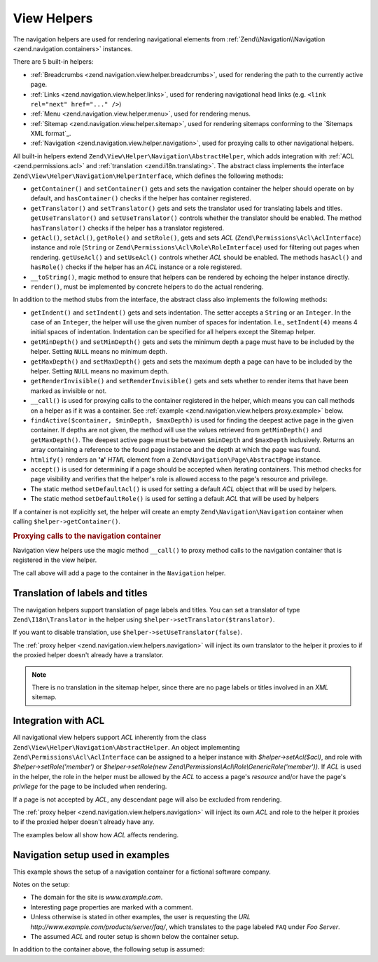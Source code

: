.. _zend.navigation.view.helpers:

View Helpers
============

The navigation helpers are used for rendering navigational elements from :ref:`Zend\\Navigation\\Navigation
<zend.navigation.containers>` instances.

There are 5 built-in helpers:

- :ref:`Breadcrumbs <zend.navigation.view.helper.breadcrumbs>`, used for rendering the path to the
  currently active page.

- :ref:`Links <zend.navigation.view.helper.links>`, used for rendering navigational head links (e.g.
  ``<link rel="next" href="..." />``)

- :ref:`Menu <zend.navigation.view.helper.menu>`, used for rendering menus.

- :ref:`Sitemap <zend.navigation.view.helper.sitemap>`, used for rendering sitemaps conforming to the
  `Sitemaps XML format`_.

- :ref:`Navigation <zend.navigation.view.helper.navigation>`, used for proxying calls to other
  navigational helpers.

All built-in helpers extend ``Zend\View\Helper\Navigation\AbstractHelper``, which adds integration with :ref:`ACL
<zend.permissions.acl>` and :ref:`translation <zend.i18n.translating>`. The abstract class implements the interface
``Zend\View\Helper\Navigation\HelperInterface``, which defines the following methods:

- ``getContainer()`` and ``setContainer()`` gets and sets the navigation container the helper should operate on by
  default, and ``hasContainer()`` checks if the helper has container registered.

- ``getTranslator()`` and ``setTranslator()`` gets and sets the translator used for translating labels and titles.
  ``getUseTranslator()`` and ``setUseTranslator()`` controls whether the translator should be enabled. The method
  ``hasTranslator()`` checks if the helper has a translator registered.

- ``getAcl()``, ``setAcl()``, ``getRole()`` and ``setRole()``, gets and sets *ACL* (``Zend\Permissions\Acl\AclInterface``) instance and role
  (``String`` or ``Zend\Permissions\Acl\Role\RoleInterface``) used for filtering out pages when rendering. ``getUseAcl()`` and
  ``setUseAcl()`` controls whether *ACL* should be enabled. The methods ``hasAcl()`` and ``hasRole()`` checks if
  the helper has an *ACL* instance or a role registered.

- ``__toString()``, magic method to ensure that helpers can be rendered by echoing the helper instance directly.

- ``render()``, must be implemented by concrete helpers to do the actual rendering.

In addition to the method stubs from the interface, the abstract class also implements the following methods:

- ``getIndent()`` and ``setIndent()`` gets and sets indentation. The setter accepts a ``String`` or an ``Integer``.
  In the case of an ``Integer``, the helper will use the given number of spaces for indentation. I.e.,
  ``setIndent(4)`` means 4 initial spaces of indentation. Indentation can be specified for all helpers except the
  Sitemap helper.

- ``getMinDepth()`` and ``setMinDepth()`` gets and sets the minimum depth a page must have to be included by the
  helper. Setting ``NULL`` means no minimum depth.

- ``getMaxDepth()`` and ``setMaxDepth()`` gets and sets the maximum depth a page can have to be included by the
  helper. Setting ``NULL`` means no maximum depth.

- ``getRenderInvisible()`` and ``setRenderInvisible()`` gets and sets whether to render items that have been marked
  as invisible or not.

- ``__call()`` is used for proxying calls to the container registered in the helper, which means you can call
  methods on a helper as if it was a container. See :ref:`example
  <zend.navigation.view.helpers.proxy.example>` below.

- ``findActive($container, $minDepth, $maxDepth)`` is used for finding the deepest active page in the given
  container. If depths are not given, the method will use the values retrieved from ``getMinDepth()`` and
  ``getMaxDepth()``. The deepest active page must be between ``$minDepth`` and ``$maxDepth`` inclusively. Returns
  an array containing a reference to the found page instance and the depth at which the page was found.

- ``htmlify()`` renders an **'a'** *HTML* element from a ``Zend\Navigation\Page\AbstractPage`` instance.

- ``accept()`` is used for determining if a page should be accepted when iterating containers. This method checks
  for page visibility and verifies that the helper's role is allowed access to the page's resource and privilege.

- The static method ``setDefaultAcl()`` is used for setting a default *ACL* object that will be used by helpers.

- The static method ``setDefaultRole()`` is used for setting a default *ACL* that will be used by helpers

If a container is not explicitly set, the helper will create an empty ``Zend\Navigation\Navigation``
container when calling ``$helper->getContainer()``.

.. _zend.navigation.view.helpers.proxy.example:

.. rubric:: Proxying calls to the navigation container

Navigation view helpers use the magic method ``__call()`` to proxy method calls to the navigation container that is
registered in the view helper.

.. code-block:: php
   :linenos:

   $this->navigation()->addPage(array(
       'type' => 'uri',
       'label' => 'New page'));

The call above will add a page to the container in the ``Navigation`` helper.

.. _zend.navigation.view.helpers.i18n:

Translation of labels and titles
--------------------------------

The navigation helpers support translation of page labels and titles. You can set a translator of type
``Zend\I18n\Translator`` in the helper using ``$helper->setTranslator($translator)``.

If you want to disable translation, use ``$helper->setUseTranslator(false)``.

The :ref:`proxy helper <zend.navigation.view.helpers.navigation>` will inject its own translator to the
helper it proxies to if the proxied helper doesn't already have a translator.

.. note::

   There is no translation in the sitemap helper, since there are no page labels or titles involved in an *XML*
   sitemap.

.. _zend.navigation.view.helpers.acl:

Integration with ACL
--------------------

All navigational view helpers support *ACL* inherently from the class
``Zend\View\Helper\Navigation\AbstractHelper``. An object implementing ``Zend\Permissions\Acl\AclInterface`` can be assigned to a helper instance with
*$helper->setAcl($acl)*, and role with *$helper->setRole('member')* or *$helper->setRole(new
Zend\\Permissions\\Acl\\Role\\GenericRole('member'))*. If *ACL* is used in the helper, the role in the helper must be allowed by the *ACL* to
access a page's *resource* and/or have the page's *privilege* for the page to be included when rendering.

If a page is not accepted by *ACL*, any descendant page will also be excluded from rendering.

The :ref:`proxy helper <zend.navigation.view.helpers.navigation>` will inject its own *ACL* and role to the
helper it proxies to if the proxied helper doesn't already have any.

The examples below all show how *ACL* affects rendering.

.. _zend.navigation.view.helpers.setup:

Navigation setup used in examples
---------------------------------

This example shows the setup of a navigation container for a fictional software company.

Notes on the setup:

- The domain for the site is *www.example.com*.

- Interesting page properties are marked with a comment.

- Unless otherwise is stated in other examples, the user is requesting the *URL*
  *http://www.example.com/products/server/faq/*, which translates to the page labeled ``FAQ`` under *Foo Server*.

- The assumed *ACL* and router setup is shown below the container setup.

.. code-block:: php
   :linenos:

   /*
    * Navigation container (config/array)

    * Each element in the array will be passed to
    * Zend\Navigation\Page\AbstractPage::factory() when constructing
    * the navigation container below.
    */
   $pages = array(
       array(
           'label'      => 'Home',
           'title'      => 'Go Home',
           'module'     => 'default',
           'controller' => 'index',
           'action'     => 'index',
           'order'      => -100 // make sure home is the first page
       ),
       array(
           'label'      => 'Special offer this week only!',
           'module'     => 'store',
           'controller' => 'offer',
           'action'     => 'amazing',
           'visible'    => false // not visible
       ),
       array(
           'label'      => 'Products',
           'module'     => 'products',
           'controller' => 'index',
           'action'     => 'index',
           'pages'      => array(
               array(
                   'label'      => 'Foo Server',
                   'module'     => 'products',
                   'controller' => 'server',
                   'action'     => 'index',
                   'pages'      => array(
                       array(
                           'label'      => 'FAQ',
                           'module'     => 'products',
                           'controller' => 'server',
                           'action'     => 'faq',
                           'rel'        => array(
                               'canonical' => 'http://www.example.com/?page=faq',
                               'alternate' => array(
                                   'module'     => 'products',
                                   'controller' => 'server',
                                   'action'     => 'faq',
                                   'params'     => array('format' => 'xml')
                               )
                           )
                       ),
                       array(
                           'label'      => 'Editions',
                           'module'     => 'products',
                           'controller' => 'server',
                           'action'     => 'editions'
                       ),
                       array(
                           'label'      => 'System Requirements',
                           'module'     => 'products',
                           'controller' => 'server',
                           'action'     => 'requirements'
                       )
                   )
               ),
               array(
                   'label'      => 'Foo Studio',
                   'module'     => 'products',
                   'controller' => 'studio',
                   'action'     => 'index',
                   'pages'      => array(
                       array(
                           'label'      => 'Customer Stories',
                           'module'     => 'products',
                           'controller' => 'studio',
                           'action'     => 'customers'
                       ),
                       array(
                           'label'      => 'Support',
                           'module'     => 'products',
                           'controller' => 'studio',
                           'action'     => 'support'
                       )
                   )
               )
           )
       ),
       array(
           'label'      => 'Company',
           'title'      => 'About us',
           'module'     => 'company',
           'controller' => 'about',
           'action'     => 'index',
           'pages'      => array(
               array(
                   'label'      => 'Investor Relations',
                   'module'     => 'company',
                   'controller' => 'about',
                   'action'     => 'investors'
               ),
               array(
                   'label'      => 'News',
                   'class'      => 'rss', // class
                   'module'     => 'company',
                   'controller' => 'news',
                   'action'     => 'index',
                   'pages'      => array(
                       array(
                           'label'      => 'Press Releases',
                           'module'     => 'company',
                           'controller' => 'news',
                           'action'     => 'press'
                       ),
                       array(
                           'label'      => 'Archive',
                           'route'      => 'archive', // route
                           'module'     => 'company',
                           'controller' => 'news',
                           'action'     => 'archive'
                       )
                   )
               )
           )
       ),
       array(
           'label'      => 'Community',
           'module'     => 'community',
           'controller' => 'index',
           'action'     => 'index',
           'pages'      => array(
               array(
                   'label'      => 'My Account',
                   'module'     => 'community',
                   'controller' => 'account',
                   'action'     => 'index',
                   'resource'   => 'mvc:community.account' // resource
               ),
               array(
                   'label' => 'Forums',
                   'uri'   => 'http://forums.example.com/',
                   'class' => 'external' // class
               )
           )
       ),
       array(
           'label'      => 'Administration',
           'module'     => 'admin',
           'controller' => 'index',
           'action'     => 'index',
           'resource'   => 'mvc:admin', // resource
           'pages'      => array(
               array(
                   'label'      => 'Write new article',
                   'module'     => 'admin',
                   'controller' => 'post',
                   'aciton'     => 'write'
               )
           )
       )
   );

   // Create container from array
   $container = new Zend\Navigation\Navigation($pages);

   // Store the container in the proxy helper:
   $view->plugin('navigation')->setContainer($container);

   // ...or simply:
   $view->navigation($container);

In addition to the container above, the following setup is assumed:

.. code-block:: php
   :linenos:

   // Setup router (default routes and 'archive' route):
   $front = Zend\Controller\Front::getInstance();
   $router = $front->getRouter();
   $router->addDefaultRoutes();
   $router->addRoute(
       'archive',
       new Zend\Controller\Router\Route(
           '/archive/:year',
           array(
               'module'     => 'company',
               'controller' => 'news',
               'action'     => 'archive',
               'year'       => (int) date('Y') - 1
           ),
           array('year' => '\d+')
       )
   );

   // Setup ACL:
   $acl = new Zend\Permissions\Acl\Acl();
   $acl->addRole(new Zend\Permissions\Acl\Role\GenericRole('member'));
   $acl->addRole(new Zend\Permissions\Acl\Role\GenericRole('admin'));
   $acl->add(new Zend\Permissions\Acl\Resource\GenericResource('mvc:admin'));
   $acl->add(new Zend\Permissions\Acl\Resource\GenericResource('mvc:community.account'));
   $acl->allow('member', 'mvc:community.account');
   $acl->allow('admin', null);

   // Store ACL and role in the proxy helper:
   $view->navigation()->setAcl($acl)->setRole('member');

   // ...or set default ACL and role statically:
   Zend\View\Helper\Navigation\HelperAbstract::setDefaultAcl($acl);
   Zend\View\Helper\Navigation\HelperAbstract::setDefaultRole('member');
